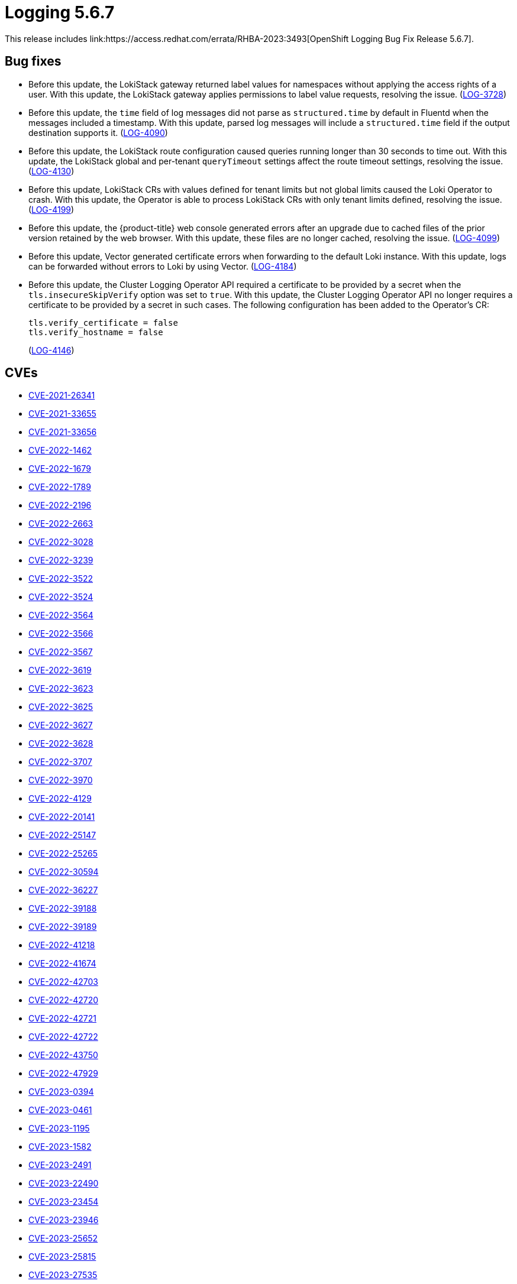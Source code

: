 // Module included in the following assemblies:
// cluster-logging-release-notes.adoc
:_mod-docs-content-type: REFERENCE
[id="cluster-logging-release-notes-5-6-7_{context}"]
= Logging 5.6.7
This release includes link:https://access.redhat.com/errata/RHBA-2023:3493[OpenShift Logging Bug Fix Release 5.6.7].

[id="openshift-logging-5-6-7-bug-fixes_{context}"]
== Bug fixes
* Before this update, the LokiStack gateway returned label values for namespaces without applying the access rights of a user. With this update, the LokiStack gateway applies permissions to label value requests, resolving the issue. (link:https://issues.redhat.com/browse/LOG-3728[LOG-3728])

* Before this update, the `time` field of log messages did not parse as `structured.time` by default in Fluentd when the messages included a timestamp. With this update, parsed log messages will include a `structured.time` field if the output destination supports it. (link:https://issues.redhat.com/browse/LOG-4090[LOG-4090])

* Before this update, the LokiStack route configuration caused queries running longer than 30 seconds to time out. With this update, the LokiStack global and per-tenant `queryTimeout` settings affect the route timeout settings, resolving the issue. (link:https://issues.redhat.com/browse/LOG-4130[LOG-4130])

* Before this update, LokiStack CRs with values defined for tenant limits but not global limits caused the Loki Operator to crash. With this update, the Operator is able to process LokiStack CRs with only tenant limits defined, resolving the issue. (link:https://issues.redhat.com/browse/LOG-4199[LOG-4199])

* Before this update, the {product-title} web console generated errors after an upgrade due to cached files of the prior version retained by the web browser. With this update, these files are no longer cached, resolving the issue. (link:https://issues.redhat.com/browse/LOG-4099[LOG-4099])

* Before this update, Vector generated certificate errors when forwarding to the default Loki instance. With this update, logs can be forwarded without errors to Loki by using Vector. (link:https://issues.redhat.com/browse/LOG-4184[LOG-4184])

* Before this update, the Cluster Logging Operator API required a certificate to be provided by a secret when the `tls.insecureSkipVerify` option was set to `true`. With this update, the Cluster Logging Operator API no longer requires a certificate to be provided by a secret in such cases. The following configuration has been added to the Operator's CR:
+
[source,yaml]
----
tls.verify_certificate = false
tls.verify_hostname = false
----
+
(link:https://issues.redhat.com/browse/LOG-4146[LOG-4146])

[id="openshift-logging-5-6-7-CVEs_{context}"]
== CVEs

* link:https://access.redhat.com/security/cve/CVE-2021-26341[CVE-2021-26341]
* link:https://access.redhat.com/security/cve/CVE-2021-33655[CVE-2021-33655]
* link:https://access.redhat.com/security/cve/CVE-2021-33656[CVE-2021-33656]
* link:https://access.redhat.com/security/cve/CVE-2022-1462[CVE-2022-1462]
* link:https://access.redhat.com/security/cve/CVE-2022-1679[CVE-2022-1679]
* link:https://access.redhat.com/security/cve/CVE-2022-1789[CVE-2022-1789]
* link:https://access.redhat.com/security/cve/CVE-2022-2196[CVE-2022-2196]
* link:https://access.redhat.com/security/cve/CVE-2022-2663[CVE-2022-2663]
* link:https://access.redhat.com/security/cve/CVE-2022-3028[CVE-2022-3028]
* link:https://access.redhat.com/security/cve/CVE-2022-3239[CVE-2022-3239]
* link:https://access.redhat.com/security/cve/CVE-2022-3522[CVE-2022-3522]
* link:https://access.redhat.com/security/cve/CVE-2022-3524[CVE-2022-3524]
* link:https://access.redhat.com/security/cve/CVE-2022-3564[CVE-2022-3564]
* link:https://access.redhat.com/security/cve/CVE-2022-3566[CVE-2022-3566]
* link:https://access.redhat.com/security/cve/CVE-2022-3567[CVE-2022-3567]
* link:https://access.redhat.com/security/cve/CVE-2022-3619[CVE-2022-3619]
* link:https://access.redhat.com/security/cve/CVE-2022-3623[CVE-2022-3623]
* link:https://access.redhat.com/security/cve/CVE-2022-3625[CVE-2022-3625]
* link:https://access.redhat.com/security/cve/CVE-2022-3627[CVE-2022-3627]
* link:https://access.redhat.com/security/cve/CVE-2022-3628[CVE-2022-3628]
* link:https://access.redhat.com/security/cve/CVE-2022-3707[CVE-2022-3707]
* link:https://access.redhat.com/security/cve/CVE-2022-3970[CVE-2022-3970]
* link:https://access.redhat.com/security/cve/CVE-2022-4129[CVE-2022-4129]
* link:https://access.redhat.com/security/cve/CVE-2022-20141[CVE-2022-20141]
* link:https://access.redhat.com/security/cve/CVE-2022-25147[CVE-2022-25147]
* link:https://access.redhat.com/security/cve/CVE-2022-25265[CVE-2022-25265]
* link:https://access.redhat.com/security/cve/CVE-2022-30594[CVE-2022-30594]
* link:https://access.redhat.com/security/cve/CVE-2022-36227[CVE-2022-36227]
* link:https://access.redhat.com/security/cve/CVE-2022-39188[CVE-2022-39188]
* link:https://access.redhat.com/security/cve/CVE-2022-39189[CVE-2022-39189]
* link:https://access.redhat.com/security/cve/CVE-2022-41218[CVE-2022-41218]
* link:https://access.redhat.com/security/cve/CVE-2022-41674[CVE-2022-41674]
* link:https://access.redhat.com/security/cve/CVE-2022-42703[CVE-2022-42703]
* link:https://access.redhat.com/security/cve/CVE-2022-42720[CVE-2022-42720]
* link:https://access.redhat.com/security/cve/CVE-2022-42721[CVE-2022-42721]
* link:https://access.redhat.com/security/cve/CVE-2022-42722[CVE-2022-42722]
* link:https://access.redhat.com/security/cve/CVE-2022-43750[CVE-2022-43750]
* link:https://access.redhat.com/security/cve/CVE-2022-47929[CVE-2022-47929]
* link:https://access.redhat.com/security/cve/CVE-2023-0394[CVE-2023-0394]
* link:https://access.redhat.com/security/cve/CVE-2023-0461[CVE-2023-0461]
* link:https://access.redhat.com/security/cve/CVE-2023-1195[CVE-2023-1195]
* link:https://access.redhat.com/security/cve/CVE-2023-1582[CVE-2023-1582]
* link:https://access.redhat.com/security/cve/CVE-2023-2491[CVE-2023-2491]
* link:https://access.redhat.com/security/cve/CVE-2023-22490[CVE-2023-22490]
* link:https://access.redhat.com/security/cve/CVE-2023-23454[CVE-2023-23454]
* link:https://access.redhat.com/security/cve/CVE-2023-23946[CVE-2023-23946]
* link:https://access.redhat.com/security/cve/CVE-2023-25652[CVE-2023-25652]
* link:https://access.redhat.com/security/cve/CVE-2023-25815[CVE-2023-25815]
* link:https://access.redhat.com/security/cve/CVE-2023-27535[CVE-2023-27535]
* link:https://access.redhat.com/security/cve/CVE-2023-29007[CVE-2023-29007]
